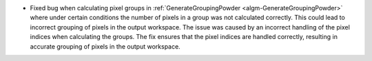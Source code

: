 - Fixed bug when calculating pixel groups in :ref:`GenerateGroupingPowder <algm-GenerateGroupingPowder>` where under certain conditions the number of pixels in a group was not calculated correctly. This could lead to incorrect grouping of pixels in the output workspace. The issue was caused by an incorrect handling of the pixel indices when calculating the groups. The fix ensures that the pixel indices are handled correctly, resulting in accurate grouping of pixels in the output workspace.
